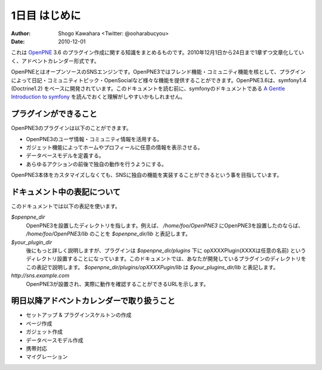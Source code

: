 ==============
1日目 はじめに
==============

:Author: Shogo Kawahara <Twitter: @ooharabucyou>
:Date: 2010-12-01


これは `OpenPNE <http://www.openpne.jp>`_ 3.6 のプラグイン作成に関する知識をまとめるものです。2010年12月1日から24日まで1章ずつ文章化していく、アドベントカレンダー形式です。

OpenPNEとはオープンソースのSNSエンジンです。OpenPNE3ではフレンド機能・コミュニティ機能を核として、プラグインによって日記・コミュニティトピック・OpenSocialなど様々な機能を提供することができます。OpenPNE3.6は、symfony1.4 (Doctrine1.2) をベースに開発されています。このドキュメントを読む前に、symfonyのドキュメントである `A Gentle Introduction to symfony`_ を読んでおくと理解がしやすいかもしれません。

.. _`A Gentle Introduction to symfony`: http://www.symfony-project.org/gentle-introduction/1_4/ja/

プラグインができること
======================

OpenPNE3のプラグインは以下のことができます。

* OpenPNE3のユーザ情報・コミュニティ情報を活用する。
* ガジェット機能によってホームやプロフィールに任意の情報を表示させる。
* データベースモデルを定義する。
* あらゆるアクションの前後で独自の動作を行うようにする。

OpenPNE3本体をカスタマイズしなくても、SNSに独自の機能を実装することができるという事を目指しています。

ドキュメント中の表記について
============================

このドキュメントでは以下の表記を使います。

*$openpne_dir*
  OpenPNE3を設置したディレクトリを指します。例えば、 */home/foo/OpenPNE3* にOpenPNE3を設置したのならば、 */home/foo/OpenPNE3/lib* のことを *$openpne_dir/lib* と表記します。

*$your_plugin_dir*
  後にもっと詳しく説明しますが、プラグインは *$openpne_dir/plugins* 下に opXXXXPlugin(XXXXは任意の名前) というディレクトリ設置することになっています。このドキュメントでは、あなたが開発しているプラグインのディレクトリをこの表記で説明します。 *$openpne_dir/plugins/opXXXXPugin/lib* は *$your_plugins_dir/lib* と表記します。

*http://sns.example.com*
  OpenPNE3が設置され、実際に動作を確認することができるURLを示します。

明日以降アドベントカレンダーで取り扱うこと
=========================================

* セットアップ & プラグインスケルトンの作成
* ページ作成
* ガジェット作成
* データベースモデル作成
* 携帯対応
* マイグレーション
